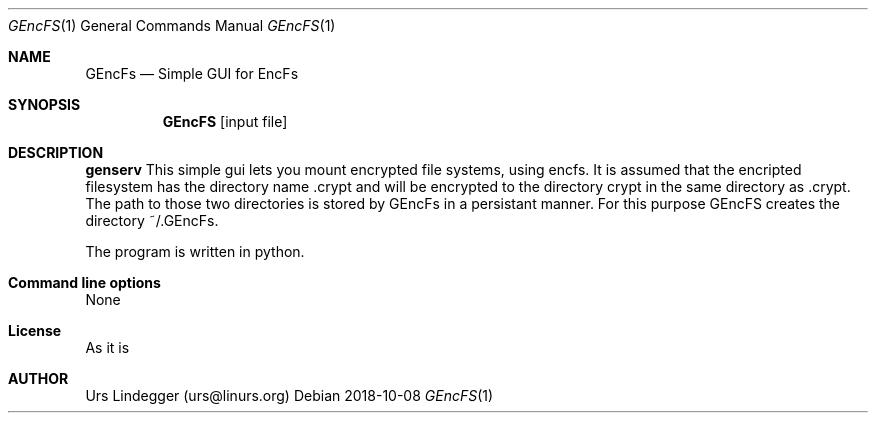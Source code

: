 .\" genservice.1
.Dd 2018-10-08
.Dt GEncFS 1
.Os
.Sh NAME
.Nm GEncFs
.Nd Simple GUI for EncFs
.Sh SYNOPSIS
.Nm GEncFS
.Op input file
.Sh DESCRIPTION
.Nm genserv
This simple gui lets you mount encrypted file systems, using encfs. 
It is assumed that the encripted filesystem has the directory name .crypt and will be encrypted to the directory crypt in the same directory as .crypt. 
The path to those two directories is stored by GEncFs in a persistant manner. 
For this purpose GEncFS creates the directory ~/.GEncFs.

The program is written in python.
.Sh Command line options
None
.Sh License
As it is
.Sh AUTHOR
Urs Lindegger (urs@linurs.org)
